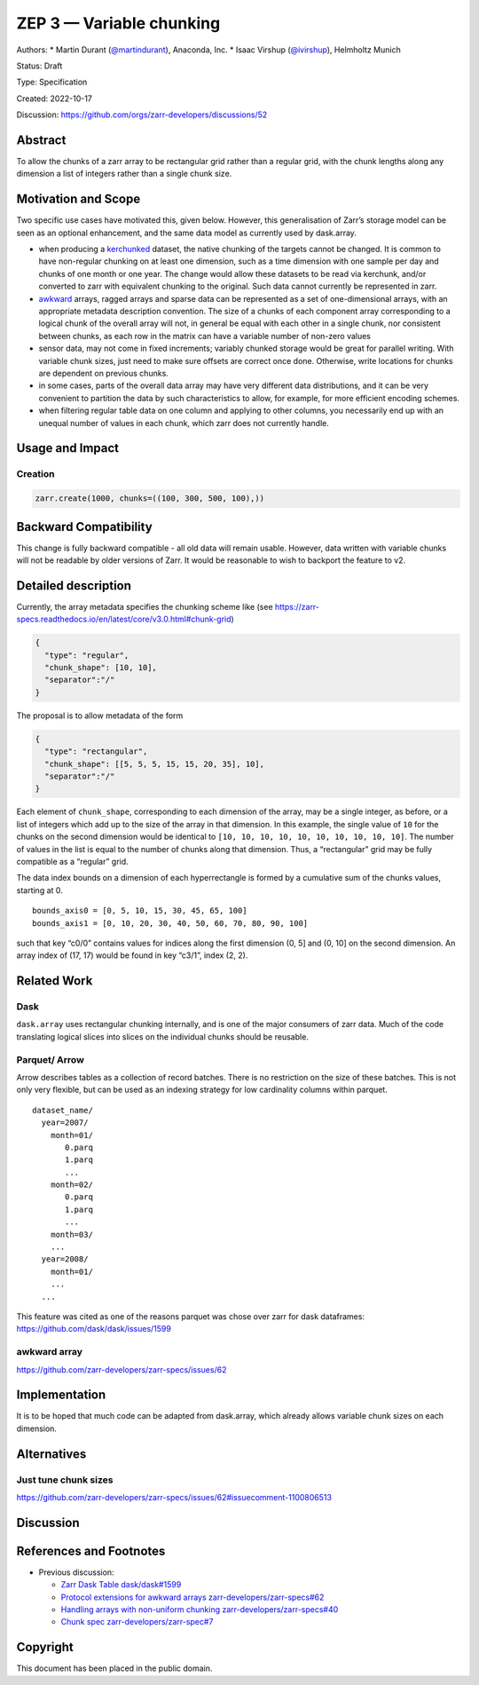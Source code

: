 ZEP 3 — Variable chunking
=========================

Authors: \* Martin Durant
(`@martindurant <https://github.com/martindurant>`__), Anaconda, Inc. \*
Isaac Virshup (`@ivirshup <https://github.com/martindurant>`__),
Helmholtz Munich

Status: Draft

Type: Specification

Created: 2022-10-17

Discussion: https://github.com/orgs/zarr-developers/discussions/52

Abstract
--------

To allow the chunks of a zarr array to be rectangular grid rather than a
regular grid, with the chunk lengths along any dimension a list of
integers rather than a single chunk size.

Motivation and Scope
--------------------

Two specific use cases have motivated this, given below. However, this
generalisation of Zarr’s storage model can be seen as an optional
enhancement, and the same data model as currently used by dask.array.

-  when producing a `kerchunked <https://github.com/fsspec/kerchunk>`__
   dataset, the native chunking of the targets cannot be changed. It is
   common to have non-regular chunking on at least one dimension, such
   as a time dimension with one sample per day and chunks of one month
   or one year. The change would allow these datasets to be read via
   kerchunk, and/or converted to zarr with equivalent chunking to the
   original. Such data cannot currently be represented in zarr.
-  `awkward <https://github.com/scikit-hep/awkward>`__ arrays, ragged
   arrays and sparse data can be represented as a set of one-dimensional
   arrays, with an appropriate metadata description convention. The size
   of a chunks of each component array corresponding to a logical chunk
   of the overall array will not, in general be equal with each other in
   a single chunk, nor consistent between chunks, as each row in the
   matrix can have a variable number of non-zero values
-  sensor data, may not come in fixed increments; variably chunked
   storage would be great for parallel writing. With variable chunk
   sizes, just need to make sure offsets are correct once done.
   Otherwise, write locations for chunks are dependent on previous
   chunks.
-  in some cases, parts of the overall data array may have very
   different data distributions, and it can be very convenient to
   partition the data by such characteristics to allow, for example, for
   more efficient encoding schemes.
-  when filtering regular table data on one column and applying to other
   columns, you necessarily end up with an unequal number of values in
   each chunk, which zarr does not currently handle.

Usage and Impact
----------------

Creation
~~~~~~~~

.. code:: python

   zarr.create(1000, chunks=((100, 300, 500, 100),))

Backward Compatibility
----------------------

This change is fully backward compatible - all old data will remain
usable. However, data written with variable chunks will not be readable
by older versions of Zarr. It would be reasonable to wish to backport
the feature to v2.

Detailed description
--------------------

Currently, the array metadata specifies the chunking scheme like (see
https://zarr-specs.readthedocs.io/en/latest/core/v3.0.html#chunk-grid)

.. code:: json

   {
     "type": "regular", 
     "chunk_shape": [10, 10],
     "separator":"/"
   }

The proposal is to allow metadata of the form

.. code:: json

   {
     "type": "rectangular", 
     "chunk_shape": [[5, 5, 5, 15, 15, 20, 35], 10],
     "separator":"/"
   }

Each element of ``chunk_shape``, corresponding to each dimension of the
array, may be a single integer, as before, or a list of integers which
add up to the size of the array in that dimension. In this example, the
single value of ``10`` for the chunks on the second dimension would be
identical to ``[10, 10, 10, 10, 10, 10, 10, 10, 10, 10]``. The number of
values in the list is equal to the number of chunks along that
dimension. Thus, a “rectangular” grid may be fully compatible as a
“regular” grid.

The data index bounds on a dimension of each hyperrectangle is formed by
a cumulative sum of the chunks values, starting at 0.

::

   bounds_axis0 = [0, 5, 10, 15, 30, 45, 65, 100]
   bounds_axis1 = [0, 10, 20, 30, 40, 50, 60, 70, 80, 90, 100]

such that key “c0/0” contains values for indices along the first
dimension (0, 5] and (0, 10] on the second dimension. An array index of
(17, 17) would be found in key “c3/1”, index (2, 2).

Related Work
------------

Dask
~~~~

``dask.array`` uses rectangular chunking internally, and is one of the
major consumers of zarr data. Much of the code translating logical
slices into slices on the individual chunks should be reusable.

Parquet/ Arrow
~~~~~~~~~~~~~~

Arrow describes tables as a collection of record batches. There is no
restriction on the size of these batches. This is not only very
flexible, but can be used as an indexing strategy for low cardinality
columns within parquet.

::

   dataset_name/
     year=2007/
       month=01/
          0.parq
          1.parq
          ...
       month=02/
          0.parq
          1.parq
          ...
       month=03/
       ...
     year=2008/
       month=01/
       ...
     ...

This feature was cited as one of the reasons parquet was chose over zarr
for dask dataframes: https://github.com/dask/dask/issues/1599

awkward array
~~~~~~~~~~~~~

https://github.com/zarr-developers/zarr-specs/issues/62

Implementation
--------------

It is to be hoped that much code can be adapted from dask.array, which
already allows variable chunk sizes on each dimension.

Alternatives
------------

Just tune chunk sizes
~~~~~~~~~~~~~~~~~~~~~

https://github.com/zarr-developers/zarr-specs/issues/62#issuecomment-1100806513

Discussion
----------

References and Footnotes
------------------------

-  Previous discussion:

   -  `Zarr Dask Table
      dask/dask#1599 <https://github.com/dask/dask/issues/1599>`__
   -  `Protocol extensions for awkward arrays
      zarr-developers/zarr-specs#62 <https://github.com/zarr-developers/zarr-specs/issues/62>`__
   -  `Handling arrays with non-uniform chunking
      zarr-developers/zarr-specs#40 <https://github.com/zarr-developers/zarr-specs/issues/40>`__
   -  `Chunk spec
      zarr-developers/zarr-spec#7 <https://github.com/zarr-developers/zarr-specs/issues/7#issuecomment-468127219>`__

Copyright
---------

This document has been placed in the public domain.
